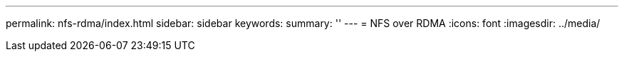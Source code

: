 ---
permalink: nfs-rdma/index.html
sidebar: sidebar
keywords:
summary: ''
---
= NFS over RDMA
:icons: font
:imagesdir: ../media/


[.lead]
